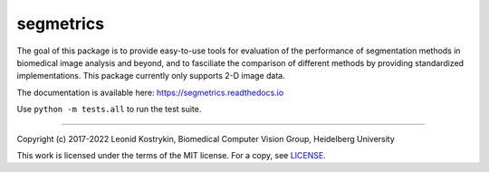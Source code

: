 segmetrics
==========

.. image:: https://img.shields.io/badge/Install%20with-conda-%2387c305
    :target: https://anaconda.org/bioconda/segmetrics

.. image:: https://img.shields.io/conda/v/bioconda/segmetrics.svg?label=Version
    :target: https://anaconda.org/bioconda/segmetrics

.. image:: https://img.shields.io/conda/dn/bioconda/segmetrics.svg?label=Downloads
    :target: https://anaconda.org/bioconda/segmetrics
    
.. image:: https://readthedocs.org/projects/segmetrics/badge/?version=latest
    :target: https://segmetrics.readthedocs.io/en/latest/?badge=latest

The goal of this package is to provide easy-to-use tools for evaluation of the performance of segmentation methods in biomedical image analysis and beyond, and to fasciliate the comparison of different methods by providing standardized implementations. This package currently only supports 2-D image data.

The documentation is available here: https://segmetrics.readthedocs.io

Use ``python -m tests.all`` to run the test suite.

----

Copyright (c) 2017-2022 Leonid Kostrykin, Biomedical Computer Vision Group, Heidelberg University

This work is licensed under the terms of the MIT license.  
For a copy, see `LICENSE </LICENSE>`_.
